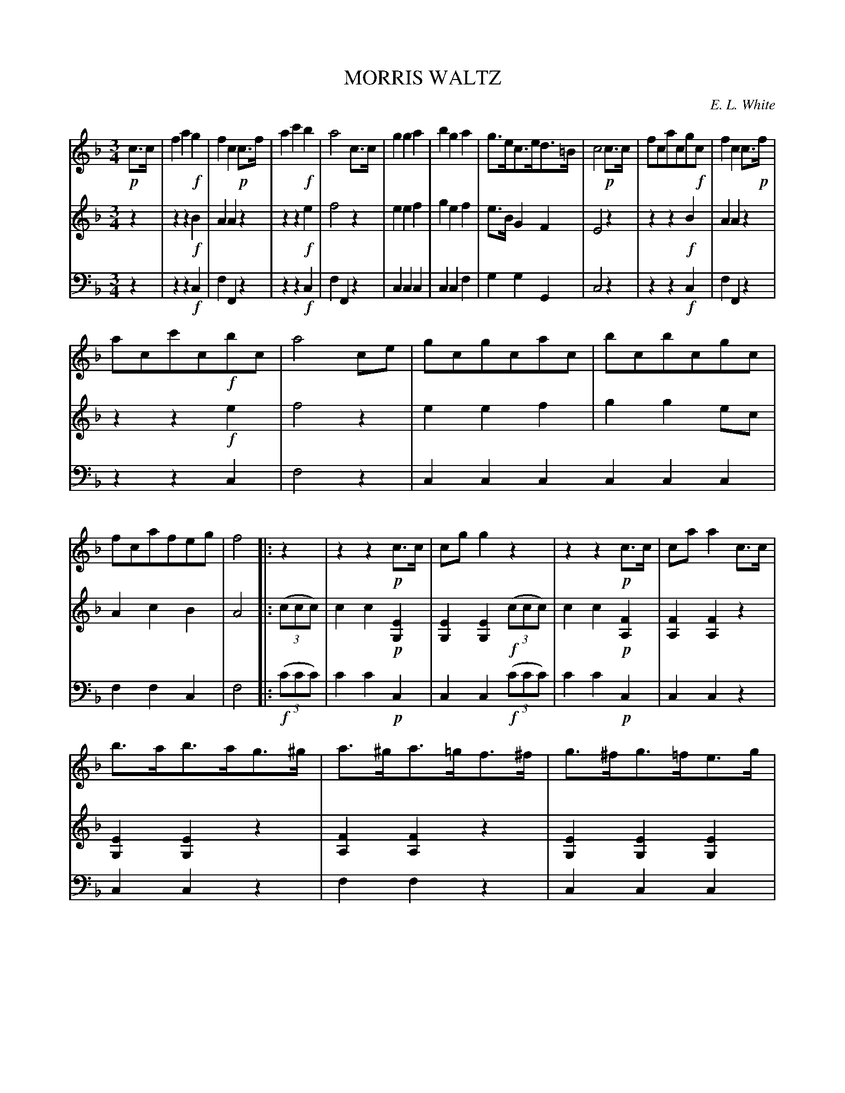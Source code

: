 X: 30141
T: MORRIS WALTZ
C: E. L. White
%R: waltz
B: Elias Howe "The Musician's Companion" Part 3 1844 p.14 #1 (and p.15 #1)
S: http://imslp.org/wiki/The_Musician's_Companion_(Howe,_Elias)
S: https://archive.org/stream/firstthirdpartof03howe/#page/66/mode/1up
Z: 2016 John Chambers <jc:trillian.mit.edu>
M: 3/4
L: 1/8
K: F
% - - - - - - - - - - - - - - - - - - - - - - - - -
V: 1 staves=3
!p!c>c |\
f2a2!f!g2 | f2c2!p!c>f | a2c'2!f!b2 | a4 c>c |\
g2g2a2 | b2g2a2 | g>ec>ed>=B | c4 !p!c>c |\
fcacg!f!c | f2c2c>!p!f |
acc'c!f!bc | a4 ce |\
gcgcac | bcbcgc | fcafeg | f4 |: z2 |\
z2z2!p!c>c | cgg2z2 | z2z2!p!c>c | caa2c>c |
% p.15 - - - - -
b>ab>ag>^g | a>^ga>=gf>^f | g>^fg>=fe>g | f4 :: a>a |\
a2a2a>g | f>ed2g>g | g2g2g>f | e>dc2c>c |
f2f2a2 | c'2a2c>c | f2f2a2 | g2e2c>c |\
d2d>ef>d | c2f2a2 | c'>ba>gf>e | f4 :|
% - - - - - - - - - - - - - - - - - - - - - - - - -
V: 2
z2 |\
z2z2!f!B2 | A2A2z2 | z2z2 !f!e2 | f4 z2 |\
e2e2f2 | g2e2f2 | e>BG2F2 | E4 z2 |\
z2z2!f!B2 | A2A2z2 |
z2z2!f!e2 | f4z2 |\
e2e2f2 | g2g2ec | A2c2B2 | A4 |: (3(ccc) |\
c2c2!p![E2G,2] | [E2G,2][E2G,2]!f!(3(ccc) | c2c2!p![F2A,2] | [F2A,2][F2A,2]z2 |
% p.15 - - - - -
[E2G,2][E2G,2]z2 | [F2A,2][F2A,2]z2 | [E2G,2][E2G,2][E2G,2] | [F4A,4] :: !f!A>A |\
A2A2^c2 | d>AF2G>G | G2G2=B2 | c>GE2z2 |
A2A2c2 | A2F2z2 | A2A2F2 | E2G2z2 |\
B2B>cd>B | A2A2F2 | G2c>BA>G | A4 :|
% - - - - - - - - - - - - - - - - - - - - - - - - -
V: 3 clef=bass middle=d
z2 |\
z2z2!f!c2 | f2F2z2 | z2z2!f!c2 | f2F2z2 |\
c2c2c2 | c2c2f2 | g2g2G2 | c4z2 |\
z2z2!f!c2 | f2F2z2 |
z2z2c2 | f4z2 |\
c2c2c2 c2c2c2 | f2f2c2 | f4 |: !f!(3(c'c'c') |\
c'2c'2!p!c2 | c2c2!f!(3(c'c'c') | c'2c'2!p!c2 | c2c2z2 |
% p.15 - - - - -
c2c2z2 | f2f2z2 | c2c2c2 | f4 :: z2 |\
z2z2a2 | d'2d2z2 | z2z2g2 | c'2c2z2 |
f2f2f2 | f2f2z2 | f2f2f2 | c2c2z2 |\
B2B2B2 | f2f2f2 | c2c2c2 | f4 :|
% - - - - - - - - - - - - - - - - - - - - - - - - -
